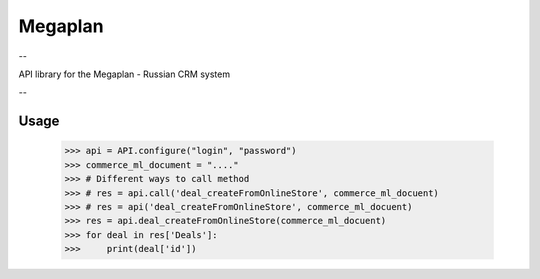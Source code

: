 Megaplan
========

.. image:: https://travis-ci.org/derfenix/megaplan.svg?branch=master
    :target: https://travis-ci.org/derfenix/megaplan

--

API library for the Megaplan - Russian CRM system

--

Usage
-----

    >>> api = API.configure("login", "password")
    >>> commerce_ml_document = "...."
    >>> # Different ways to call method
    >>> # res = api.call('deal_createFromOnlineStore', commerce_ml_docuent)
    >>> # res = api('deal_createFromOnlineStore', commerce_ml_docuent)
    >>> res = api.deal_createFromOnlineStore(commerce_ml_docuent)
    >>> for deal in res['Deals']:
    >>>     print(deal['id'])
